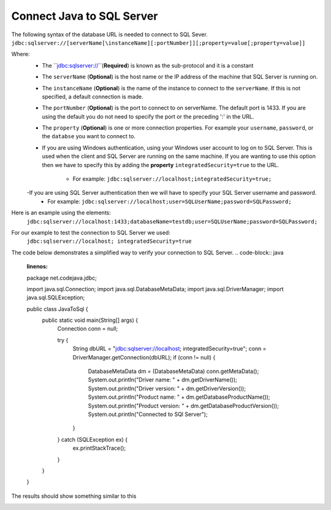 Connect Java to SQL Server
==========================

The following syntax of the database URL is needed to connect to SQL Sever.
``jdbc:sqlserver://[serverName[\instanceName][:portNumber]][;property=value[;property=value]]``

Where:
    - The ``jdbc:sqlserver://``(**Required**) is known as the sub-protocol and it is a constant
    - The ``serverName`` (**Optional**) is the host name or the IP address of the machine that SQL Server is running on.
    - The ``instanceName`` (**Optional**) is the name of the instance to connect to the ``serverName``.  If this is not specified, a default connection is made.
    - The ``portNumber`` (**Optional**) is the port to connect to on serverName.  The default port is 1433.
      If you are using the default you do not need to specify the port or the preceding ':' in the URL.
    - The ``property`` (**Optional**) is one or more connection properties.  For example your ``username``, ``password``, or the ``databse`` you want to connect to.
    - If you are using Windows authentication, using your Windows user account to log on to SQL Server.  This is used
      when the client and SQL Server are running on the same machine.   If you are wanting to use this option then we
      have to specify this by adding the **property** ``integratedSecurity=true`` to the URL.
        - For example:  ``jdbc:sqlserver://localhost;integratedSecurity=true;``
    -If you are using SQL Server authentication then we will have to specify your SQL Server username and password.
        - For example:  ``jdbc:sqlserver://localhost;user=SQLUserName;password=SQLPassword;``

Here is an example using the elements:
    ``jdbc:sqlserver://localhost:1433;databaseName=testdb;user=SQLUserName;password=SQLPassword;``

For our example to test the connection  to SQL Server we used:
    ``jdbc:sqlserver://localhost; integratedSecurity=true``

The code below demonstrates a simplified way to verify your connection to SQL Server.
.. code-block:: java
    :linenos:

    package net.codejava.jdbc;

    import java.sql.Connection;
    import java.sql.DatabaseMetaData;
    import java.sql.DriverManager;
    import java.sql.SQLException;

    public class JavaToSql {
        public static void main(String[] args) {
            Connection conn = null;

            try {
                String dbURL = "jdbc:sqlserver://localhost; integratedSecurity=true";
                conn = DriverManager.getConnection(dbURL);
                if (conn != null) {
                    DatabaseMetaData dm = (DatabaseMetaData) conn.getMetaData();
                    System.out.println("Driver name: " + dm.getDriverName());
                    System.out.println("Driver version: " + dm.getDriverVersion());
                    System.out.println("Product name: " + dm.getDatabaseProductName());
                    System.out.println("Product version: " + dm.getDatabaseProductVersion());
                    System.out.println("Connected to SQl Server");
                }
            } catch (SQLException ex) {
                ex.printStackTrace();
            }
        }
    }


The results should show something similar to this

.. image:: Results.JPG



